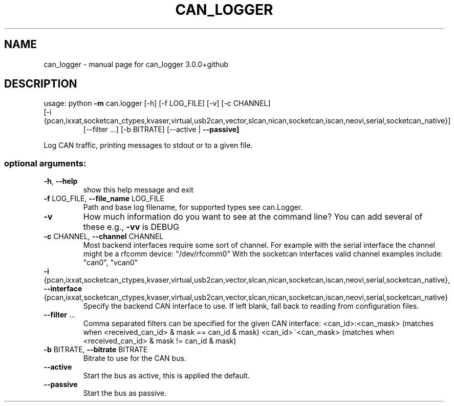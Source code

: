 .\" DO NOT MODIFY THIS FILE!  It was generated by help2man 1.47.8.
.TH CAN_LOGGER "1" "February 2019" "can_logger 3.0.0+github" "User Commands"
.SH NAME
can_logger \- manual page for can_logger 3.0.0+github
.SH DESCRIPTION
usage: python \fB\-m\fR can.logger [\-h] [\-f LOG_FILE] [\-v] [\-c CHANNEL]
.TP
[\-i {pcan,ixxat,socketcan_ctypes,kvaser,virtual,usb2can,vector,slcan,nican,socketcan,iscan,neovi,serial,socketcan_native}]
[\-\-filter ...] [\-b BITRATE] [\-\-active | \fB\-\-passive]\fR
.PP
Log CAN traffic, printing messages to stdout or to a given file.
.SS "optional arguments:"
.TP
\fB\-h\fR, \fB\-\-help\fR
show this help message and exit
.TP
\fB\-f\fR LOG_FILE, \fB\-\-file_name\fR LOG_FILE
Path and base log filename, for supported types see
can.Logger.
.TP
\fB\-v\fR
How much information do you want to see at the command
line? You can add several of these e.g., \fB\-vv\fR is DEBUG
.TP
\fB\-c\fR CHANNEL, \fB\-\-channel\fR CHANNEL
Most backend interfaces require some sort of channel.
For example with the serial interface the channel
might be a rfcomm device: "/dev/rfcomm0" With the
socketcan interfaces valid channel examples include:
"can0", "vcan0"
.TP
\fB\-i\fR {pcan,ixxat,socketcan_ctypes,kvaser,virtual,usb2can,vector,slcan,nican,socketcan,iscan,neovi,serial,socketcan_native}, \fB\-\-interface\fR {pcan,ixxat,socketcan_ctypes,kvaser,virtual,usb2can,vector,slcan,nican,socketcan,iscan,neovi,serial,socketcan_native}
Specify the backend CAN interface to use. If left
blank, fall back to reading from configuration files.
.TP
\fB\-\-filter\fR ...
Comma separated filters can be specified for the given
CAN interface: <can_id>:<can_mask> (matches when
<received_can_id> & mask == can_id & mask)
<can_id>~<can_mask> (matches when <received_can_id> &
mask != can_id & mask)
.TP
\fB\-b\fR BITRATE, \fB\-\-bitrate\fR BITRATE
Bitrate to use for the CAN bus.
.TP
\fB\-\-active\fR
Start the bus as active, this is applied the default.
.TP
\fB\-\-passive\fR
Start the bus as passive.
